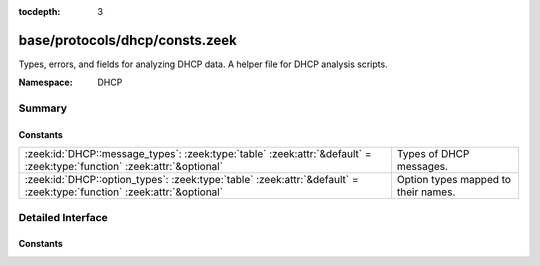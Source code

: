 :tocdepth: 3

base/protocols/dhcp/consts.zeek
===============================
.. zeek:namespace:: DHCP

Types, errors, and fields for analyzing DHCP data.  A helper file
for DHCP analysis scripts.

:Namespace: DHCP

Summary
~~~~~~~
Constants
#########
======================================================================================================================= ===================================
:zeek:id:`DHCP::message_types`: :zeek:type:`table` :zeek:attr:`&default` = :zeek:type:`function` :zeek:attr:`&optional` Types of DHCP messages.
:zeek:id:`DHCP::option_types`: :zeek:type:`table` :zeek:attr:`&default` = :zeek:type:`function` :zeek:attr:`&optional`  Option types mapped to their names.
======================================================================================================================= ===================================


Detailed Interface
~~~~~~~~~~~~~~~~~~
Constants
#########
.. zeek:id:: DHCP::message_types

   :Type: :zeek:type:`table` [:zeek:type:`count`] of :zeek:type:`string`
   :Attributes: :zeek:attr:`&default` = :zeek:type:`function` :zeek:attr:`&optional`
   :Default:

   ::

      {
         [2] = "OFFER",
         [9] = "FORCERENEW",
         [17] = "LEASEQUERYSTATUS",
         [6] = "NAK",
         [11] = "LEASEUNASSIGNED",
         [14] = "BULKLEASEQUERY",
         [4] = "DECLINE",
         [1] = "DISCOVER",
         [8] = "INFORM",
         [7] = "RELEASE",
         [15] = "LEASEQUERYDONE",
         [5] = "ACK",
         [10] = "LEASEQUERY",
         [3] = "REQUEST",
         [12] = "LEASEUNKNOWN",
         [13] = "LEASEACTIVE",
         [18] = "TLS",
         [16] = "ACTIVELEASEQUERY"
      }

   Types of DHCP messages. See :rfc:`1533`, :rfc:`3203`,
   :rfc:`4388`, :rfc:`6926`, and :rfc:`7724`.

.. zeek:id:: DHCP::option_types

   :Type: :zeek:type:`table` [:zeek:type:`int`] of :zeek:type:`string`
   :Attributes: :zeek:attr:`&default` = :zeek:type:`function` :zeek:attr:`&optional`
   :Default:

   ::

      {
         [124] = "V-I Vendor Class",
         [7] = "Log Server",
         [22] = "Max DG Assembly",
         [211] = "Reboot Time",
         [213] = "OPTION_V4_ACCESS_DOMAIN",
         [51] = "Address Time",
         [3] = "Router",
         [75] = "StreetTalk-Server",
         [156] = "dhcp-state",
         [4] = "Time Server",
         [48] = "X Window Font",
         [26] = "MTU Interface",
         [10] = "Impress Server",
         [11] = "RLP Server",
         [90] = "Authentication",
         [125] = "V-I Vendor-Specific Information",
         [212] = "OPTION_6RD",
         [123] = "GeoConf Option",
         [175] = "Etherboot (Tentatively Assigned - 2005-06-23)",
         [45] = "NETBIOS Dist Srv",
         [39] = "Keepalive Data",
         [62] = "NetWare/IP Domain",
         [132] = "IEEE 802.1Q VLAN ID",
         [35] = "ARP Timeout",
         [93] = "Client System",
         [129] = "PXE - undefined (vendor specific)",
         [34] = "Trailers",
         [97] = "UUID/GUID",
         [153] = "start-time-of-state",
         [1] = "Subnet Mask",
         [30] = "Mask Supplier",
         [65] = "NIS-Server-Addr",
         [42] = "NTP Servers",
         [142] = "OPTION-IPv4_Address-ANDSF",
         [76] = "STDA-Server",
         [137] = "OPTION_V4_LOST",
         [209] = "Configuration File",
         [56] = "DHCP Message",
         [46] = "NETBIOS Node Type",
         [100] = "PCode",
         [146] = "RDNSS Selection",
         [220] = "Subnet Allocation Option",
         [151] = "status-code",
         [67] = "Bootfile-Name",
         [81] = "Client FQDN",
         [144] = "GeoLoc",
         [70] = "POP3-Server",
         [2] = "Time Offset",
         [15] = "Domain Name",
         [210] = "Path Prefix",
         [119] = "Domain Search",
         [83] = "iSNS",
         [36] = "Ethernet",
         [79] = "Service Scope",
         [32] = "Router Request",
         [23] = "Default IP TTL",
         [221] = "Virtual Subnet Selection (VSS) Option",
         [120] = "SIP Servers DHCP Option",
         [40] = "NIS Domain",
         [16] = "Swap Server",
         [80] = "Rapid Commit",
         [159] = "OPTION_V4_PORTPARAMS",
         [94] = "Client NDI",
         [8] = "Quotes Server",
         [131] = "PXE - undefined (vendor specific)",
         [78] = "Directory Agent",
         [134] = "Diffserv Code Point (DSCP) for VoIP signalling and media streams",
         [141] = "SIP UA Configuration Service Domains",
         [69] = "SMTP-Server",
         [59] = "Rebinding Time",
         [154] = "query-start-time",
         [55] = "Parameter List",
         [155] = "query-end-time",
         [77] = "User-Class",
         [49] = "X Window Manager",
         [50] = "Address Request",
         [113] = "Netinfo Tag",
         [9] = "LPR Server",
         [0] = "Pad",
         [66] = "Server-Name",
         [138] = "OPTION_CAPWAP_AC_V4",
         [139] = "OPTION-IPv4_Address-MoS",
         [20] = "SrcRte On/Off",
         [18] = "Extension File",
         [37] = "Default TCP TTL",
         [89] = "BCMCS Controller IPv4 address option",
         [98] = "User-Auth",
         [122] = "CCC",
         [158] = "OPTION_V4_PCP_SERVER",
         [255] = "End",
         [63] = "NetWare/IP Option",
         [53] = "DHCP Msg Type",
         [128] = "PXE - undefined (vendor specific)",
         [60] = "Class Id",
         [136] = "OPTION_PANA_AGENT",
         [72] = "WWW-Server",
         [116] = "Auto-Config",
         [130] = "PXE - undefined (vendor specific)",
         [85] = "NDS Servers",
         [73] = "Finger-Server",
         [88] = "BCMCS Controller Domain Name list",
         [208] = "PXELINUX Magic",
         [19] = "Forward On/Off",
         [112] = "Netinfo Address",
         [54] = "DHCP Server Id",
         [68] = "Home-Agent-Addrs",
         [5] = "Name Server",
         [114] = "URL",
         [44] = "NETBIOS Name Srv",
         [13] = "Boot File Size",
         [47] = "NETBIOS Scope",
         [58] = "Renewal Time",
         [29] = "Mask Discovery",
         [12] = "Hostname",
         [17] = "Root Path",
         [135] = "HTTP Proxy for phone-specific applications",
         [61] = "Client Id",
         [99] = "GEOCONF_CIVIC",
         [25] = "MTU Plateau",
         [121] = "Classless Static Route Option",
         [71] = "NNTP-Server",
         [117] = "Name Service Search",
         [118] = "Subnet Selection Option",
         [176] = "IP Telephone (Tentatively Assigned - 2005-06-23)",
         [38] = "Keepalive Time",
         [57] = "DHCP Max Msg Size",
         [252] = "auto-proxy-config",
         [52] = "Overload",
         [150] = "TFTP server address",
         [140] = "OPTION-IPv4_FQDN-MoS",
         [43] = "Vendor Specific",
         [41] = "NIS Servers",
         [101] = "TCode",
         [87] = "NDS Context",
         [74] = "IRC-Server",
         [6] = "Domain Server",
         [177] = "PacketCable and CableHome (replaced by 122)",
         [91] = "client-last-transaction-time option",
         [82] = "Relay Agent Information",
         [161] = "OPTION_MUD_URL_V4 (TEMPORARY - registered 2016-11-17)",
         [64] = "NIS-Domain-Name",
         [95] = "LDAP",
         [133] = "IEEE 802.1D/p Layer 2 Priority",
         [14] = "Merit Dump File",
         [27] = "MTU Subnet",
         [31] = "Router Discovery",
         [24] = "MTU Timeout",
         [152] = "base-time",
         [160] = "DHCP Captive-Portal",
         [145] = "FORCERENEW_NONCE_CAPABLE",
         [28] = "Broadcast Address",
         [33] = "Static Route",
         [92] = "associated-ip option",
         [21] = "Policy Filter",
         [157] = "data-source",
         [86] = "NDS Tree Name"
      }

   Option types mapped to their names.



